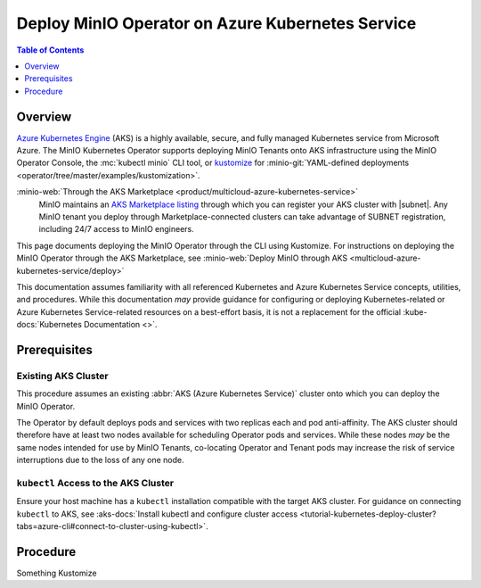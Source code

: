
.. _deploy-operator-gke:

=================================================
Deploy MinIO Operator on Azure Kubernetes Service
=================================================

.. default-domain:: minio

.. contents:: Table of Contents
   :local:
   :depth: 1

Overview
--------

`Azure Kubernetes Engine <https://azure.microsoft.com/en-us/products/kubernetes-service/#overview>`__ (AKS) is a highly available, secure, and fully managed Kubernetes service from Microsoft Azure.
The MinIO Kubernetes Operator supports deploying MinIO Tenants onto AKS infrastructure using the MinIO Operator Console, the :mc:`kubectl minio` CLI tool, or `kustomize <https://kustomize.io/>`__ for :minio-git:`YAML-defined deployments <operator/tree/master/examples/kustomization>`.

:minio-web:`Through the AKS Marketplace <product/multicloud-azure-kubernetes-service>`
   MinIO maintains an `AKS Marketplace listing <https://azuremarketplace.microsoft.com/en-us/marketplace/apps/minio.minio-object-storage_v1dot1>`__ through which you can register your AKS cluster with |subnet|.
   Any MinIO tenant you deploy through Marketplace-connected clusters can take advantage of SUBNET registration, including 24/7 access to MinIO engineers.

This page documents deploying the MinIO Operator through the CLI using Kustomize.
For instructions on deploying the MinIO Operator through the AKS Marketplace, see :minio-web:`Deploy MinIO through AKS <multicloud-azure-kubernetes-service/deploy>`

This documentation assumes familiarity with all referenced Kubernetes and Azure Kubernetes Service concepts, utilities, and procedures. 
While this documentation *may* provide guidance for configuring or deploying Kubernetes-related or Azure Kubernetes Service-related resources on a best-effort basis, it is not a replacement for the official :kube-docs:`Kubernetes Documentation <>`.

Prerequisites
-------------

Existing AKS Cluster
~~~~~~~~~~~~~~~~~~~~

This procedure assumes an existing :abbr:`AKS (Azure Kubernetes Service)` cluster onto which you can deploy the MinIO Operator.

The Operator by default deploys pods and services with two replicas each and pod anti-affinity.
The AKS cluster should therefore have at least two nodes available for scheduling Operator pods and services.
While these nodes *may* be the same nodes intended for use by MinIO Tenants, co-locating Operator and Tenant pods may increase the risk of service interruptions due to the loss of any one node.

``kubectl`` Access to the AKS Cluster
~~~~~~~~~~~~~~~~~~~~~~~~~~~~~~~~~~~~~

Ensure your host machine has a ``kubectl`` installation compatible with the target AKS cluster.
For guidance on connecting ``kubectl`` to AKS, see :aks-docs:`Install kubectl and configure cluster access <tutorial-kubernetes-deploy-cluster?tabs=azure-cli#connect-to-cluster-using-kubectl>`.

Procedure
---------

Something Kustomize

